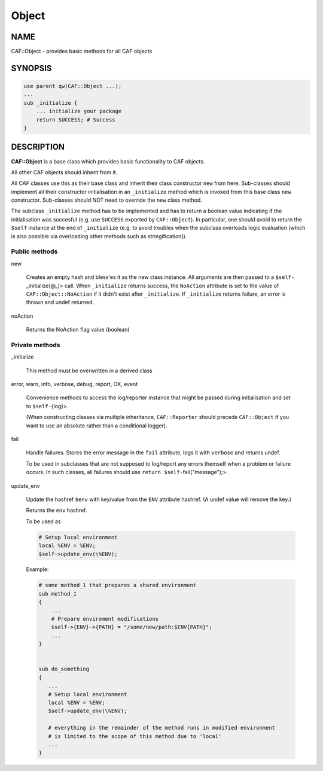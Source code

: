 
######
Object
######

.. highlight:: perl


****
NAME
****


CAF::Object - provides basic methods for all CAF objects


********
SYNOPSIS
********



.. code-block:: perl

     use parent qw(CAF::Object ...);
     ...
     sub _initialize {
         ... initialize your package
         return SUCCESS; # Success
     }



***********
DESCRIPTION
***********


\ **CAF::Object**\  is a base class which provides basic functionality to
CAF objects.

All other CAF objects should inherit from it.

All CAF classes use this as their base class and inherit their class
constructor \ ``new``\  from here. Sub-classes should implement all their
constructor initialisation in an \ ``_initialize``\  method which is invoked
from this base class \ ``new``\  constructor. Sub-classes should NOT need to
override the \ ``new``\  class method.

The subclass \ ``_initialize``\  method has to be implemented
and has to return a boolean value indicating if the initialisation was succesful
(e.g. use \ ``SUCCESS``\  exported by \ ``CAF::Object``\ ).
In particular, one should avoid to return the \ ``$self``\  instance at the end of
\ ``_initialize``\  (e.g. to avoid troubles when the subclass overloads logic evaluation
(which is also possible via overloading other methods such as stringification)).

Public methods
==============



new
 
 Creates an empty hash and bless'es it as the new class instance. All arguments are then passed
 to a \ ``$self-``\ _initialize(@_)> call.
 When \ ``_initialize``\  returns success, the \ ``NoAction``\  attribute is set to the value of
 \ ``CAF::Object::NoAction``\  if it didn't exist after \ ``_initialize``\ .
 If \ ``_initialize``\  returns failure, an error is thrown and undef returned.
 


noAction
 
 Returns the NoAction flag value (boolean)
 



Private methods
===============



_initialize
 
 This method must be overwritten in a derived class
 


error, warn, info, verbose, debug, report, OK, event
 
 Convenience methods to access the log/reporter instance that might
 be passed during initialisation and set to \ ``$self-``\ {log}>.
 
 (When constructing classes via multiple inheritance,
 \ ``CAF::Reporter``\  should precede \ ``CAF::Object``\  if you want
 to use an absolute rather than a conditional logger).
 


fail
 
 Handle failures. Stores the error message in the \ ``fail``\  attribute,
 logs it with \ ``verbose``\  and returns undef.
 
 To be used in subclasses that are not supposed to log/report
 any errors themself when a problem or failure occurs.
 In such classes, all failures should use \ ``return $self-``\ fail("message");>.
 


update_env
 
 Update the hashref \ ``$env``\  with key/value
 from the \ ``ENV``\  attribute hashref.
 (A undef value will remove the key.)
 
 Returns the \ ``env``\  hashref.
 
 To be used as
 
 
 .. code-block:: perl
 
      # Setup local environment
      local %ENV = %ENV;
      $self->update_env(\%ENV);
 
 
 Example:
 
 
 .. code-block:: perl
 
      # some method_1 that prepares a shared environment
      sub method_1
      {
          ...
          # Prepare enviroment modifications
          $self->{ENV}->{PATH} = "/some/new/path:$ENV{PATH}";
          ...
      }
  
  
      sub do_something
      {
         ...
         # Setup local environment
         local %ENV = %ENV;
         $self->update_env(\%ENV);
  
         # everything in the remainder of the method runs in modified environment
         # is limited to the scope of this method due to 'local'
         ...
      }
 
 



